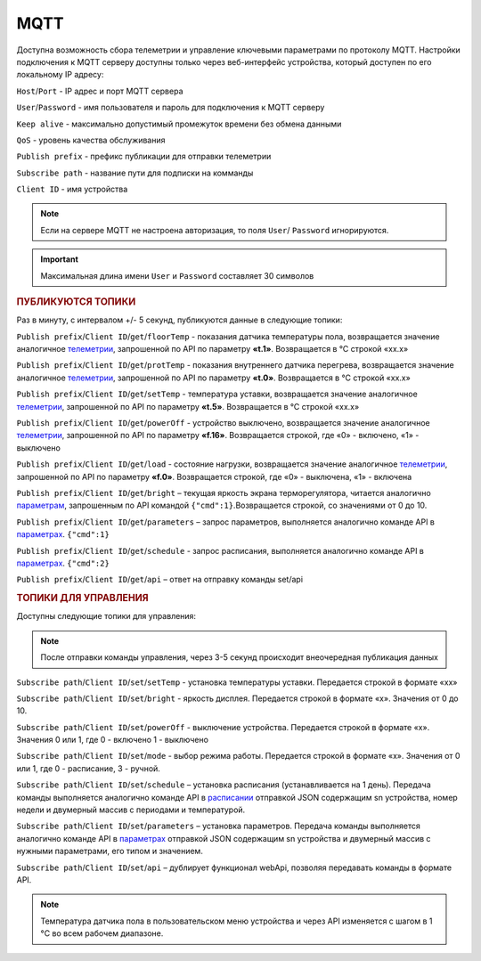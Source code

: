 **MQTT**
========

Доступна возможность сбора телеметрии и управление ключевыми параметрами по протоколу MQTT.
Настройки подключения к MQTT серверу доступны только через веб-интерфейс устройства, который доступен по его локальному IP адресу:

``Host``/``Port`` - IP адрес и порт MQTT сервера

``User``/``Password`` - имя пользователя и пароль для подключения к MQTT серверу

``Keep alive`` - максимально допустимый промежуток времени без обмена данными

``QoS`` - уровень качества обслуживания

``Publish prefix`` - префикс публикации для отправки телеметрии

``Subscribe path`` - название пути для подписки на комманды

``Client ID`` - имя устройства

.. note::
   Если на сервере MQTT не настроена авторизация, то поля ``User``/ ``Password`` игнорируются.

.. important::
   Максимальная длина имени ``User`` и ``Password`` составляет 30 символов

.. rubric:: **ПУБЛИКУЮТСЯ ТОПИКИ** 

Раз в минуту, с интервалом +/- 5 секунд, публикуются данные в следующие топики:

``Publish prefix``/``Client ID``/``get``/``floorTemp`` - показания датчика температуры пола, возвращается значение аналогичное `телеметрии <telemetry_ru.html>`_, запрошенной по API по параметру **«t.1»**. Возвращается в °C строкой «xx.x» 

``Publish prefix``/``Client ID``/``get``/``protTemp`` - показания внутреннего датчика перегрева, возвращается значение аналогичное `телеметрии <telemetry_ru.html>`_, запрошенной по API по параметру **«t.0»**. Возвращается в °C строкой «xx.x»

``Publish prefix``/``Client ID``/``get``/``setTemp`` - температура уставки, возвращается значение аналогичное `телеметрии <telemetry_ru.html>`_, запрошенной по API по параметру **«t.5»**. Возвращается в °C строкой «xx.x»

``Publish prefix``/``Client ID``/``get``/``powerOff`` - устройство выключено, возвращается значение аналогичное `телеметрии <telemetry_ru.html>`_, запрошенной по API по параметру **«f.16»**. Возвращается строкой, где «0» - включено, «1» - выключено

``Publish prefix``/``Client ID``/``get``/``load`` - состояние нагрузки, возвращается значение аналогичное `телеметрии <telemetry_ru.html>`_, запрошенной по API по параметру **«f.0»**. Возвращается строкой, где «0» - выключена, «1» - включена

``Publish prefix``/``Client ID``/``get``/``bright`` – текущая яркость экрана терморегулятора, читается аналогично `параметрам <parameters_ru.html>`_, запрошенным по API командой ``{"cmd":1}``.Возвращается строкой, со значениями от 0 до 10.

``Publish prefix``/``Client ID``/``get``/``parameters`` – запрос параметров, выполняется аналогично команде API в `параметрах <parameters_ru.html>`_. ``{"cmd":1}``

``Publish prefix``/``Client ID``/``get``/``schedule`` - запрос расписания, выполняется аналогично команде API в `параметрах <parameters_ru.html>`_.  ``{"cmd":2}``

``Publish prefix``/``Client ID``/``get``/``api`` – ответ на отправку команды set/api

.. rubric:: **ТОПИКИ ДЛЯ УПРАВЛЕНИЯ** 

Доступны следующие топики для управления:

.. note:: 
   После отправки команды управления, через 3-5 секунд происходит внеочередная публикация данных

``Subscribe path``/``Client ID``/``set``/``setTemp`` - установка температуры уставки. Передается строкой в формате «xx»

``Subscribe path``/``Client ID``/``set``/``bright`` - яркость дисплея. Передается строкой в формате «x». Значения от 0 до 10.

``Subscribe path``/``Client ID``/``set``/``powerOff`` - выключение устройства. Передается строкой в формате «x». Значения 0 или 1, где 0 - включено 1 - выключено

``Subscribe path``/``Client ID``/``set``/``mode`` - выбор режима работы. Передается строкой в формате «x». Значения от 0 или 1, где 0 - расписание, 3 - ручной.

``Subscribe path``/``Client ID``/``set``/``schedule`` – установка расписания (устанавливается на 1 день). Передача команды выполняется аналогично команде API в `расписании <schedule_ru.html>`_ отправкой JSON содержащим sn устройства, номер недели и двумерный массив с периодами и температурой.

``Subscribe path``/``Client ID``/``set``/``parameters`` – установка параметров. Передача команды выполняется аналогично команде API в `параметрах <parameters_ru.html>`_ отправкой JSON содержащим sn устройства и двумерный массив с нужными параметрами, его типом и значением.

``Subscribe path``/``Client ID``/``set``/``api`` – дублирует функционал webApi, позволяя передавать команды в формате API. 


.. note::
   Температура датчика пола в пользовательском меню устройства и через API изменяется с шагом в 1 °C во всем рабочем диапазоне.
